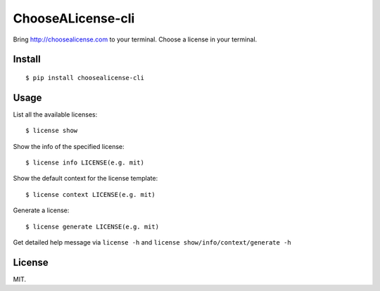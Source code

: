 ChooseALicense-cli
==================

|Latest Version| |Build Status| |Coverage Status| |Python Versions|

Bring http://choosealicense.com to your terminal. Choose a license in
your terminal.

.. figure:: https://cloud.githubusercontent.com/assets/5268051/7150903/b7f16168-e354-11e4-91b5-0965a86c8158.jpeg
   :alt: demo

Install
-------

::

    $ pip install choosealicense-cli

Usage
-----

List all the available licenses:

::

    $ license show

Show the info of the specified license:

::

    $ license info LICENSE(e.g. mit)

Show the default context for the license template:

::

    $ license context LICENSE(e.g. mit)

Generate a license:

::

    $ license generate LICENSE(e.g. mit)

Get detailed help message via ``license -h`` and
``license show/info/context/generate -h``

License
-------

MIT.

.. |Latest Version| image:: http://img.shields.io/pypi/v/choosealicense-cli.svg
   :target: https://pypi.python.org/pypi/choosealicense-cli
.. |Build Status| image:: https://travis-ci.org/lord63/choosealicense-cli.svg
   :target: https://travis-ci.org/lord63/choosealicense-cli
.. |Coverage Status| image:: https://codecov.io/github/lord63/choosealicense-cli/coverage.svg?branch=master
   :target: https://codecov.io/github/lord63/choosealicense-cli?branch=master
.. |Python Versions| image:: https://img.shields.io/pypi/pyversions/choosealicense-cli.svg
